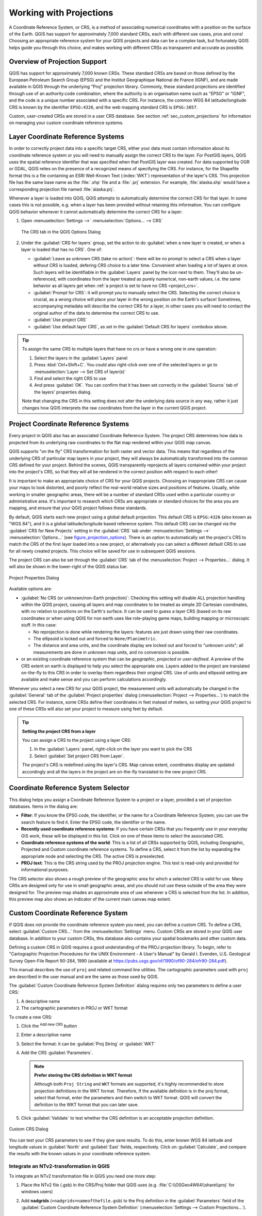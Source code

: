 .. _`label_projections`:

************************
Working with Projections
************************

.. only:: html

   .. contents::
      :local:

.. index:: Projections, CRS (Coordinate Reference System)

A Coordinate Reference System, or CRS, is a method of associating
numerical coordinates with a position on the surface of the Earth.
QGIS has support for approximately 7,000 standard CRSs, each with
different use cases, pros and cons! Choosing an appropriate reference
system for your QGIS projects and data can be a complex task, but
fortunately QGIS helps guide you through this choice, and makes
working with different CRSs as transparent and accurate as possible.

.. index:: EPSG (European Petroleum Search Group), IGNF (Institut Geographique National de France)

Overview of Projection Support
==============================

QGIS has support for approximately 7,000 known CRSs. These standard CRSs
are based on those defined by the European Petroleum Search Group (EPSG)
and the Institut Geographique National de France (IGNF), and are made
available in QGIS through the underlying "Proj" projection library. Commonly,
these standard projections are identified through use of an authority:code
combination, where the authority is an organisation name such as "EPSG" or
"IGNF", and the code is a unique number associated with a specific CRS. For
instance, the common WGS 84 latitude/longitude CRS is known by the identifier
``EPSG:4326``, and the web mapping standard CRS is ``EPSG:3857``.

Custom, user-created CRSs are stored in a user CRS database. See
section :ref:`sec_custom_projections` for information on managing your custom
coordinate reference systems.

.. _layer_crs:

Layer Coordinate Reference Systems
==================================

In order to correctly project data into a specific target CRS, either your data
must contain information about its coordinate reference system or you will need
to manually assign the correct CRS to the layer. For PostGIS layers, QGIS uses
the spatial reference identifier that was specified when that PostGIS layer was
created. For data supported by OGR or GDAL, QGIS relies on the presence of a
recognized means of specifying the CRS. For instance, for the Shapefile format
this is a file containing an ESRI Well-Known Text (:index:`WKT`)
representation of the layer's CRS. This projection file has the same base name
as the :file:`.shp` file and a :file:`.prj` extension. For example,
:file:`alaska.shp` would have a corresponding projection file named
:file:`alaska.prj`.

Whenever a layer is loaded into QGIS, QGIS attempts to automatically determine
the correct CRS for that layer. In some cases this is not possible, e.g. when
a layer has been provided without retaining this information. You can configure
QGIS behavior whenever it cannot automatically determine the correct CRS for a
layer:

#. Open :menuselection:`Settings -->` |options| :menuselection:`Options... --> CRS`

   .. _figure_projection_options:

   .. figure:: ../introduction/img/options_crs.png
      :align: center

      The CRS tab in the QGIS Options Dialog

#. Under the :guilabel:`CRS for layers` group, set the action to do
   :guilabel:`when a new layer is created, or when a layer is loaded that has
   no CRS`. One of:

   * |radioButtonOn| :guilabel:`Leave as unknown CRS (take no action)`:
     there will be no prompt to select a CRS when a layer without CRS is loaded,
     defering CRS choice to a later time. Convenient when loading a lot of
     layers at once. Such layers will be identifiable in the :guilabel:`Layers`
     panel by the |indicatorNoCRS| icon next to them.
     They'll also be un-referenced, with coordinates from the layer treated as
     purely numerical, non-earth values, i.e. the same behavior as all layers
     get when :ref:`a project is set to have no CRS <project_crs>`.
   * |radioButtonOff| :guilabel:`Prompt for CRS`: it will prompt you to
     manually select the CRS. Selecting the correct choice is crucial,
     as a wrong choice will place your layer in the wrong position on the
     Earth's surface! Sometimes, accompanying metadata will describe the
     correct CRS for a layer, in other cases you will need to contact the
     original author of the data to determine the correct CRS to use.
   * |radioButtonOff| :guilabel:`Use project CRS`
   * |radioButtonOff| :guilabel:`Use default layer CRS`, as set in the
     :guilabel:`Default CRS for layers` combobox above.

.. tip::

   To assign the same CRS to multiple layers that have no crs
   or have a wrong one in one operation:

   #. Select the layers in the :guilabel:`Layers` panel
   #. Press :kbd:`Ctrl+Shift+C`. You could also right-click over one of the
      selected layers or go to :menuselection:`Layer --> Set CRS of layer(s)`
   #. Find and select the right CRS to use
   #. And press :guilabel:`OK`. You can confirm that it has been set correctly in the
      :guilabel:`Source` tab of the layers' properties dialog.

   Note that changing the CRS in this setting does not alter the underlying
   data source in any way, rather it just changes how QGIS interprets the raw
   coordinates from the layer in the current QGIS project.


.. index:: CRS, Proj, On-the-fly transformation
   single: CRS; Default CRS
.. _project_crs:

Project Coordinate Reference Systems
====================================

Every project in QGIS also has an associated Coordinate Reference System.
The project CRS determines how data is projected from its underlying raw
coordinates to the flat map rendered within your QGIS map canvas.

QGIS supports "on the fly" CRS transformation for both raster and vector data.
This means that regardless of the underlying CRS of particular map layers in
your project, they will always be automatically transformed into the common
CRS defined for your project. Behind the scenes, QGIS
transparently reprojects all layers contained within your project into the
project's CRS, so that they will all be rendered in the correct position with
respect to each other!

It is important to make an appropriate choice of CRS for your QGIS projects.
Choosing an inappropriate CRS can cause your maps to look distorted,
and poorly reflect the real-world relative sizes and positions of features.
Usually, while working in smaller geographic areas, there will be a number of
standard CRSs used within a particular country or administrative area.
It's important to research which CRSs are appropriate or standard choices
for the area you are mapping, and ensure that your QGIS project follows
these standards.

By default, QGIS starts each new project using a global default projection.
This default CRS is ``EPSG:4326`` (also known as "WGS 84"), and it is a global
latitude/longitude based reference system.
This default CRS can be changed via the :guilabel:`CRS for New Projects`
setting in the :guilabel:`CRS` tab under :menuselection:`Settings -->` |options|
:menuselection:`Options...` (see figure_projection_options_).
There is an option to automatically set the project's CRS
to match the CRS of the first layer loaded into a new project, or alternatively
you can select a different default CRS to use for all newly created projects.
This choice will be saved for use in subsequent QGIS sessions.

The project CRS can also be set through the :guilabel:`CRS` tab of the
:menuselection:`Project --> Properties...` dialog.
It will also be shown in the lower-right of the QGIS status bar.

.. _figure_projection_project:

.. figure:: img/projectionDialog.png
   :align: center

   Project Properties Dialog

Available options are:

* |unchecked| :guilabel:`No CRS (or unknown/non-Earth projection)`:
  Checking this setting will disable ALL projection handling within the QGIS
  project, causing all layers and map coordinates to be treated as simple 2D
  Cartesian coordinates, with no relation to positions on the Earth's surface.
  It can be used to guess a layer CRS (based on its raw coordinates or when
  using QGIS for non earth uses like role-playing game maps, building mapping
  or microscopic stuff. In this case:

  * No reprojection is done while rendering the layers: features are just drawn
    using their raw coordinates.
  * The ellipsoid is locked out and forced to ``None/Planimetric``.
  * The distance and area units, and the coordinate display are locked out and
    forced to "unknown units"; all measurements are done in unknown map units,
    and no conversion is possible.

* or an existing coordinate reference system that can be *geographic*, *projected*
  or *user-defined*. A preview of the CRS extent on earth is displayed to
  help you select the appropriate one.
  Layers added to the project are translated on-the-fly to this CRS in order
  to overlay them regardless their original CRS. Use of units and ellipsoid setting
  are available and make sense and you can perform calculations accordingly.

Whenever you select a new CRS for your QGIS project, the measurement units will automatically be
changed in the :guilabel:`General` tab of the :guilabel:`Project properties` dialog
(:menuselection:`Project --> Properties...`) to match the selected CRS. For instance,
some CRSs define their coordinates in feet instead of meters, so setting your QGIS
project to one of these CRSs will also set your project to measure using feet by
default.

.. tip:: **Setting the project CRS from a layer**

   You can assign a CRS to the project using a layer CRS:

   #. In the :guilabel:`Layers` panel, right-click on the layer you want
      to pick the CRS
   #. Select :guilabel:`Set project CRS from Layer`.

   The project's CRS is redefined using the layer's CRS. Map canvas extent,
   coordinates display are updated accordingly and all the layers in
   the project are on-the-fly translated to the new project CRS.


.. index:: CRS Selection
.. _crs_selector:

Coordinate Reference System Selector
=====================================

This dialog helps you assign a Coordinate Reference System to a project or a
layer, provided a set of projection databases. Items in the dialog are:

* **Filter**: If you know the EPSG code, the identifier, or the name for a
  Coordinate Reference System, you can use the search feature to find it.
  Enter the EPSG code, the identifier or the name.
* **Recently used coordinate reference systems**: If you have certain CRSs
  that you frequently use in your everyday GIS work, these will be displayed
  in this list. Click on one of these items to select the associated CRS.
* **Coordinate reference systems of the world**: This is a list of all CRSs
  supported by QGIS, including Geographic, Projected and Custom coordinate
  reference systems. To define a CRS, select it from the list by expanding
  the appropriate node and selecting the CRS. The active CRS is preselected.
* **PROJ text**: This is the CRS string used by the PROJ projection
  engine. This text is read-only and provided for informational purposes.

The CRS selector also shows a rough preview of the geographic
area for which a selected CRS is valid for use. Many CRSs are designed only
for use in small geographic areas, and you should not use these outside
of the area they were designed for. The preview map shades an approximate
area of use whenever a CRS is selected from the list. In addition, this
preview map also shows an indicator of the current main canvas map extent.

.. index:: CRS
   single: CRS; Custom CRS

.. _sec_custom_projections:

Custom Coordinate Reference System
==================================

If QGIS does not provide the coordinate reference system you need, you can
define a custom CRS. To define a CRS, select |customProjection|
:guilabel:`Custom CRS...` from the :menuselection:`Settings` menu. Custom CRSs
are stored in your QGIS user database. In addition to your custom CRSs, this
database also contains your spatial bookmarks and other custom data.

Defining a custom CRS in QGIS requires a good understanding of the PROJ
projection library. To begin, refer to "Cartographic Projection Procedures
for the UNIX Environment - A User's Manual" by Gerald I. Evenden, U.S.
Geological Survey Open-File Report 90-284, 1990 (available at
https://pubs.usgs.gov/of/1990/of90-284/ofr90-284.pdf).

This manual describes the use of ``proj`` and related command line
utilities. The cartographic parameters used with ``proj`` are described in
the user manual and are the same as those used by QGIS.

The :guilabel:`Custom Coordinate Reference System Definition` dialog requires
only two parameters to define a user CRS:

#. A descriptive name
#. The cartographic parameters in PROJ or WKT format

To create a new CRS:

#. Click the |signPlus| :sup:`Add new CRS` button
#. Enter a descriptive name
#. Select the format: it can be :guilabel:`Proj String` or :guilabel:`WKT`
#. Add the CRS :guilabel:`Parameters`.

   .. note:: **Prefer storing the CRS definition in WKT format**

    Although both ``Proj String`` and ``WKT`` formats are supported, it's
    highly recommended to store projection definitions in the WKT format.
    Therefore, if the available definition is in the proj format, select that
    format, enter the parameters and then switch to WKT format.
    QGIS will convert the definition to the WKT format that you can later save.

#. Click :guilabel:`Validate` to test whether the CRS definition is an acceptable
   projection definition.

.. _figure_projection_custom:

.. figure:: img/customProjectionDialog.png
   :align: center

   Custom CRS Dialog


You can test your CRS parameters to see if they give sane results. To do this,
enter known WGS 84 latitude and longitude values in :guilabel:`North` and
:guilabel:`East` fields, respectively. Click on :guilabel:`Calculate`, and compare the
results with the known values in your coordinate reference system.

Integrate an NTv2-transformation in QGIS
----------------------------------------

To integrate an NTv2 transformation file in QGIS you need one more step:

#. Place the NTv2 file (.gsb) in the CRS/Proj folder that QGIS uses
   (e.g. :file:`C:\\OSGeo4W64\\share\\proj` for windows users)
#. Add **nadgrids** (``+nadgrids=nameofthefile.gsb``) to the Proj definition
   in the :guilabel:`Parameters` field of the :guilabel:`Custom Coordinate
   Reference System Definition` (:menuselection:`Settings --> Custom Projections...`).

   .. _figure_nadgrids:

   .. figure:: img/nadgrids_example.png
      :align: center

      Setting an NTv2 transformation


.. index:: Datum transformation
.. _datum_transformation:

Datum Transformations
=====================

In QGIS, 'on-the-fly' CRS transformation is enabled by default, meaning that
whenever you use layers with different coordinate systems QGIS transparently
reprojects them to the project CRS. For some CRS, there are a number of possible
transforms available to reproject to the project's CRS!

By default, QGIS will attempt to use the most accurate transformation available.
However, in some cases this may not be possible, e.g. whenever additional
support files are required to use a transformation. Whenever a more accurate
transformation is available, but is not currently usable, QGIS will show
an informative warning message advising you of the more accurate transformation
and how to enable it on your system. Usually, this requires download of
an external package of transformation support files, and extracting these
to the :file:`proj` folder under your QGIS :ref:`user profile <user_profiles>`
folder.

If desired, QGIS can also prompt you whenever multiple possible transformations
can be made between two CRSs, and allow you to make an informed selection
of which is the most appropriate transformation to use for your data.

This customization is done in the :menuselection:`Settings -->` |options|
:menuselection:`Options --> Transformations` tab menu under the
:guilabel:`Default datum transformations` group:

* using |checkbox| :guilabel:`Ask for datum transformation if several are
  available`: when more than one appropriate datum transformation exist for a
  source/destination CRS combination, a dialog will automatically be opened
  prompting users to choose which of these datum transformations to use for
  the project. If the :guilabel:`Make default` checkbox is ticked when
  selecting a transformation from this dialog, then the choice is remembered
  and automatically applied to any newly created QGIS projects.
* or defining a list of appropriate datum transformations to use as defaults
  when loading a layer to a project or reprojecting a layer.

  Use the |signPlus| button to open the :guilabel:`Select Datum Transformations`
  dialog. Then:

  #. Choose the :guilabel:`Source CRS` of the layer, using the drop-down menu
     or the |setProjection| :sup:`Select CRS` widget.
  #. Provide the :guilabel:`Destination CRS` in the same way.
  #. A list of available transformations from source to destination will be
     shown in the table.
     Clicking a row shows details on the settings applied and the corresponding
     accuracy of the transformation.

     In some cases a transformation may not be available for use on your system.
     In this case, the transformation will still be shown in this list but
     will not be selectable.

  #. Find your preferred transformation, select it and click :guilabel:`OK`.

     A row is added to the table under :guilabel:`Default Datum Transformations`
     with information about :guilabel:`Source CRS` and :guilabel:`Destination CRS`
     as well as the datum transformations (:guilabel:`Source Datum Transformation`
     and :guilabel:`Destination Datum Transformation`) to be used to transform
     between the CRSs.

  From now, QGIS automatically uses the selected datum transformations for
  further transformation between these two CRSs until you remove
  it (|signMinus|) from the list or change the entry (|toggleEditing|) in
  the list.

.. _figure_projection_datum:

.. figure:: img/datumTransformation.png
   :align: center

   Selecting a preferred default datum transformation

Datum transformations set in the :menuselection:`Settings -->` |options|
:menuselection:`Options --> Transformations` tab will be inherited by all
new QGIS projects created on the system. Additionally, a particular project
may have its own specific set of transformations specified via the
:guilabel:`CRS` tab of the :guilabel:`Project properties` dialog
(:menuselection:`Project --> Properties...`). These settings apply
to the current project only.


.. Substitutions definitions - AVOID EDITING PAST THIS LINE
   This will be automatically updated by the find_set_subst.py script.
   If you need to create a new substitution manually,
   please add it also to the substitutions.txt file in the
   source folder.

.. |checkbox| image:: /static/common/checkbox.png
   :width: 1.3em
.. |customProjection| image:: /static/common/mActionCustomProjection.png
   :width: 1.5em
.. |indicatorNoCRS| image:: /static/common/mIndicatorNoCRS.png
   :width: 1.5em
.. |options| image:: /static/common/mActionOptions.png
   :width: 1em
.. |radioButtonOff| image:: /static/common/radiobuttonoff.png
   :width: 1.5em
.. |radioButtonOn| image:: /static/common/radiobuttonon.png
   :width: 1.5em
.. |setProjection| image:: /static/common/mActionSetProjection.png
   :width: 1.5em
.. |signMinus| image:: /static/common/symbologyRemove.png
   :width: 1.5em
.. |signPlus| image:: /static/common/symbologyAdd.png
   :width: 1.5em
.. |toggleEditing| image:: /static/common/mActionToggleEditing.png
   :width: 1.5em
.. |unchecked| image:: /static/common/checkbox_unchecked.png
   :width: 1.3em
